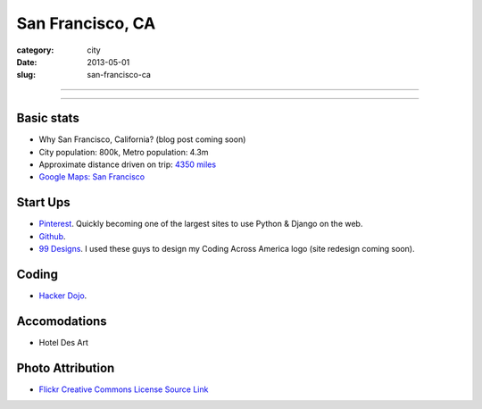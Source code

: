 San Francisco, CA
=================

:category: city
:date: 2013-05-01
:slug: san-francisco-ca

----

.. image:: ../img/san-francisco-ca.jpg
  :width: 640px
  :height: 480px
  :alt: Downtown San Francisco, CA

----

Basic stats
-----------
* Why San Francisco, California? (blog post coming soon)
* City population: 800k, Metro population: 4.3m
* Approximate distance driven on trip: `4350 miles <http://goo.gl/maps/XmQIR>`_
* `Google Maps: San Francisco <http://goo.gl/maps/fFwl5>`_

Start Ups
---------
* `Pinterest <http://pinterest.com/>`_. Quickly becoming one of the largest
  sites to use Python & Django on the web.
* `Github <http://github.com/>`_.
* `99 Designs <http://99designs.com/>`_. I used these guys to design my
  Coding Across America logo (site redesign coming soon).

Coding
------
* `Hacker Dojo <http://www.hackerdojo.com/>`_.

Accomodations
-------------
* Hotel Des Art

Photo Attribution
-----------------
* `Flickr Creative Commons License Source Link <http://www.flickr.com/photos/grantloy/4592867698/>`_
